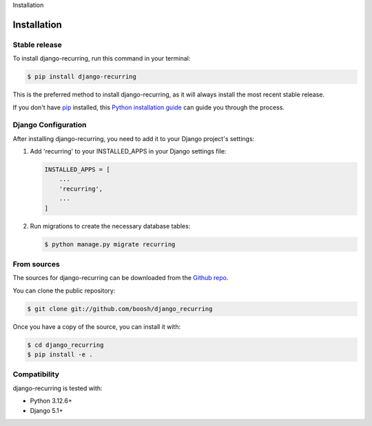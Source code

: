 Installation

============
Installation
============

Stable release
--------------

To install django-recurring, run this command in your terminal:

.. code-block:: console

    $ pip install django-recurring

This is the preferred method to install django-recurring, as it will always install the most recent stable release.

If you don't have `pip`_ installed, this `Python installation guide`_ can guide you through the process.

.. _pip: https://pip.pypa.io
.. _Python installation guide: http://docs.python-guide.org/en/latest/starting/installation/

Django Configuration
--------------------

After installing django-recurring, you need to add it to your Django project's settings:

1. Add 'recurring' to your INSTALLED_APPS in your Django settings file:

   .. code-block:: python

       INSTALLED_APPS = [
           ...
           'recurring',
           ...
       ]

2. Run migrations to create the necessary database tables:

   .. code-block:: console

       $ python manage.py migrate recurring

From sources
------------

The sources for django-recurring can be downloaded from the `Github repo`_.

You can clone the public repository:

.. code-block:: console

    $ git clone git://github.com/boosh/django_recurring

Once you have a copy of the source, you can install it with:

.. code-block:: console

    $ cd django_recurring
    $ pip install -e .

.. _Github repo: https://github.com/boosh/django_recurring

Compatibility
-------------

django-recurring is tested with:

- Python 3.12.6+
- Django 5.1+
